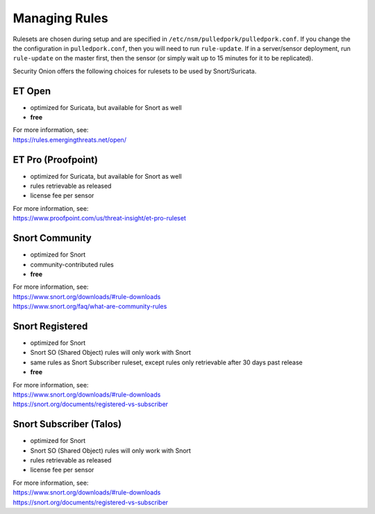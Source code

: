 Managing Rules
==============

Rulesets are chosen during setup and are specified in ``/etc/nsm/pulledpork/pulledpork.conf``. If you change the the configuration in ``pulledpork.conf``, then you will need to run ``rule-update``.  If in a server/sensor deployment, run ``rule-update`` on the master first, then the sensor (or simply wait up to 15 minutes for it to be replicated).

Security Onion offers the following choices for rulesets to be used by Snort/Suricata.

ET Open
-------

-  optimized for Suricata, but available for Snort as well
-  **free**

| For more information, see:
| https://rules.emergingthreats.net/open/

ET Pro (Proofpoint)
-------------------

-  optimized for Suricata, but available for Snort as well
-  rules retrievable as released
-  license fee per sensor

| For more information, see:
| https://www.proofpoint.com/us/threat-insight/et-pro-ruleset
   
Snort Community
---------------

-  optimized for Snort
-  community-contributed rules
-  **free**

| For more information, see:
| https://www.snort.org/downloads/#rule-downloads
| https://www.snort.org/faq/what-are-community-rules

Snort Registered
----------------

-  optimized for Snort
-  Snort SO (Shared Object) rules will only work with Snort
-  same rules as Snort Subscriber ruleset, except rules only retrievable after 30 days past release
-  **free**

| For more information, see:
| https://www.snort.org/downloads/#rule-downloads
| https://snort.org/documents/registered-vs-subscriber

Snort Subscriber (Talos)
------------------------

-  optimized for Snort
-  Snort SO (Shared Object) rules will only work with Snort
-  rules retrievable as released
-  license fee per sensor

| For more information, see:
| https://www.snort.org/downloads/#rule-downloads
| https://snort.org/documents/registered-vs-subscriber

